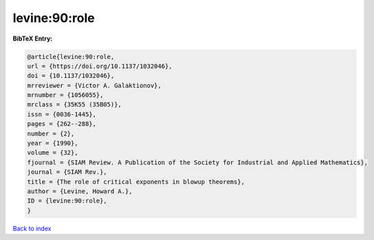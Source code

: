 levine:90:role
==============

.. :cite:t:`levine:90:role`

.. bibliography:: ../../All.bib

**BibTeX Entry:**

.. code-block:: bibtex

   @article{levine:90:role,
   url = {https://doi.org/10.1137/1032046},
   doi = {10.1137/1032046},
   mrreviewer = {Victor A. Galaktionov},
   mrnumber = {1056055},
   mrclass = {35K55 (35B05)},
   issn = {0036-1445},
   pages = {262--288},
   number = {2},
   year = {1990},
   volume = {32},
   fjournal = {SIAM Review. A Publication of the Society for Industrial and Applied Mathematics},
   journal = {SIAM Rev.},
   title = {The role of critical exponents in blowup theorems},
   author = {Levine, Howard A.},
   ID = {levine:90:role},
   }

`Back to index <../index>`_
